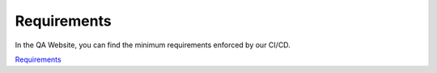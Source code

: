 Requirements
===================

In the QA Website, you can find the minimum requirements enforced by our CI/CD.

`Requirements <https://digit-dqa.fpfis.tech.ec.europa.eu/requirements>`_
